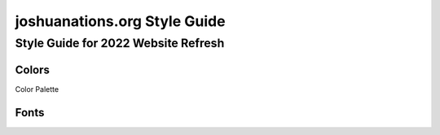 =============================
joshuanations.org Style Guide
=============================

Style Guide for 2022 Website Refresh
====================================


Colors
------

Color Palette

.. image:: img/joshuanations-website-palette.jpeg
    :width: 400
    

Fonts
-----
